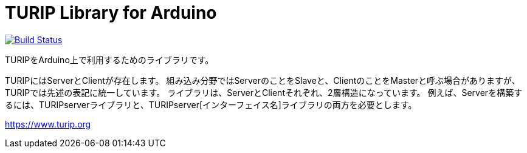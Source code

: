 = TURIP Library for Arduino =

https://travis-ci.org/turippj/TURIPlibrariesForArduino[image:https://travis-ci.org/turippj/TURIPlibrariesForArduino.svg?branch=master[Build Status]]

TURIPをArduino上で利用するためのライブラリです。

TURIPにはServerとClientが存在します。
組み込み分野ではServerのことをSlaveと、ClientのことをMasterと呼ぶ場合がありますが、TURIPでは先述の表記に統一しています。
ライブラリは、ServerとClientそれぞれ、2層構造になっています。
例えば、Serverを構築するには、TURIPserverライブラリと、TURIPserver[インターフェイス名]ライブラリの両方を必要とします。

https://www.turip.org
